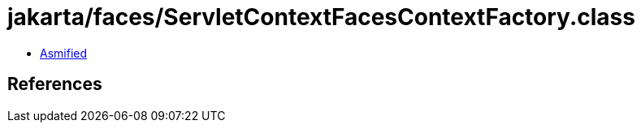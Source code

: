 = jakarta/faces/ServletContextFacesContextFactory.class

 - link:ServletContextFacesContextFactory-asmified.java[Asmified]

== References

